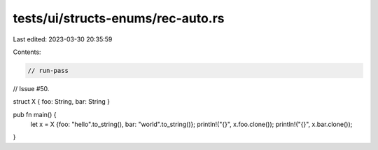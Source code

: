 tests/ui/structs-enums/rec-auto.rs
==================================

Last edited: 2023-03-30 20:35:59

Contents:

.. code-block:: rs

    // run-pass




// Issue #50.

struct X { foo: String, bar: String }

pub fn main() {
    let x = X {foo: "hello".to_string(), bar: "world".to_string()};
    println!("{}", x.foo.clone());
    println!("{}", x.bar.clone());
}


